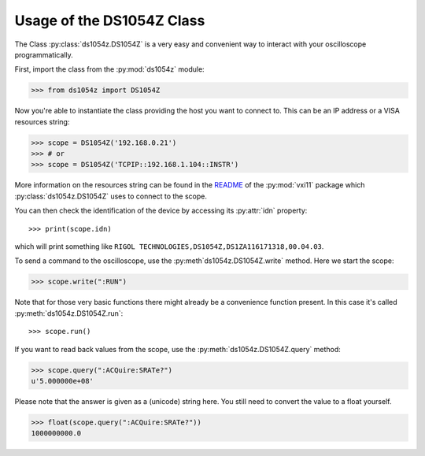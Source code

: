 Usage of the DS1054Z Class
==========================

The Class :py:class:`ds1054z.DS1054Z` is a very easy and convenient way to
interact with your oscilloscope programmatically.

First, import the class from the :py:mod:`ds1054z` module:

>>> from ds1054z import DS1054Z

Now you're able to instantiate the class providing the host you want to connect to.
This can be an IP address or a VISA resources string:

>>> scope = DS1054Z('192.168.0.21')
>>> # or
>>> scope = DS1054Z('TCPIP::192.168.1.104::INSTR')

More information on the resources string can be found in the `README`_ of the
:py:mod:`vxi11` package which :py:class:`ds1054z.DS1054Z` uses to connect to the scope.

.. _README: https://github.com/python-ivi/python-vxi11/blob/master/README.md#python-vxi-11-readme

You can then check the identification of the device by accessing its :py:attr:`idn` property::

>>> print(scope.idn)

which will print something like ``RIGOL TECHNOLOGIES,DS1054Z,DS1ZA116171318,00.04.03``.

To send a command to the oscilloscope, use the :py:meth`ds1054z.DS1054Z.write` method.
Here we start the scope:

>>> scope.write(":RUN")

Note that for those very basic functions there might already be a convenience function
present. In this case it's called :py:meth:`ds1054z.DS1054Z.run`::

>>> scope.run()

If you want to read back values from the scope, use the :py:meth:`ds1054z.DS1054Z.query` method:

>>> scope.query(":ACQuire:SRATe?")
u'5.000000e+08'

Please note that the answer is given as a (unicode) string here.
You still need to convert the value to a float yourself.

>>> float(scope.query(":ACQuire:SRATe?"))
1000000000.0


